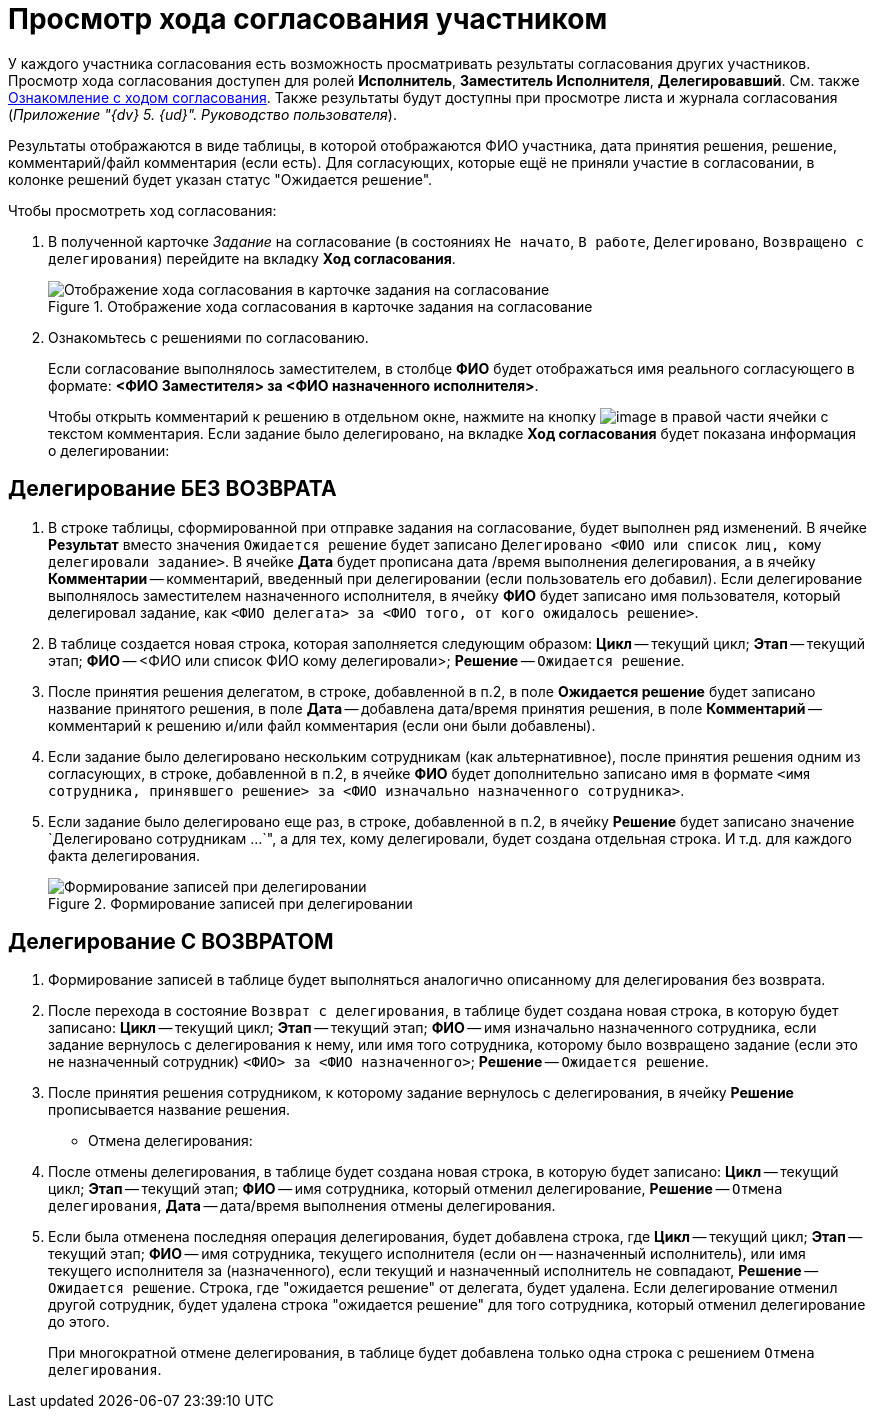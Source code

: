 = Просмотр хода согласования участником

У каждого участника согласования есть возможность просматривать результаты согласования других участников. Просмотр хода согласования доступен для ролей *Исполнитель*, *Заместитель Исполнителя*, *Делегировавший*. См. также xref:Approval_view_approval_list.adoc[Ознакомление с ходом согласования]. Также результаты будут доступны при просмотре листа и журнала согласования (_Приложение "{dv} 5. {ud}". Руководство пользователя_).

Результаты отображаются в виде таблицы, в которой отображаются ФИО участника, дата принятия решения, решение, комментарий/файл комментария (если есть). Для согласующих, которые ещё не приняли участие в согласовании, в колонке решений будет указан статус "Ожидается решение".

.Чтобы просмотреть ход согласования:
. В полученной карточке _Задание_ на согласование (в состояниях `Не начато`, `В работе`, `Делегировано`, `Возвращено с делегирования`) перейдите на вкладку *Ход согласования*.
+
.Отображение хода согласования в карточке задания на согласование
image::Tcard_approval_process_1.png[Отображение хода согласования в карточке задания на согласование]
+
. Ознакомьтесь с решениями по согласованию.
+
Если согласование выполнялось заместителем, в столбце *ФИО* будет отображаться имя реального согласующего в формате: *<ФИО Заместителя> за <ФИО назначенного исполнителя>*.
+
Чтобы открыть комментарий к решению в отдельном окне, нажмите на кнопку image:buttons/threedots.png[image] в правой части ячейки с текстом комментария.
Если задание было делегировано, на вкладке *Ход согласования* будет показана информация о делегировании:

== Делегирование БЕЗ ВОЗВРАТА

. В строке таблицы, сформированной при отправке задания на согласование, будет выполнен ряд изменений. В ячейке *Результат* вместо значения `Ожидается решение` будет записано `Делегировано <ФИО или список лиц, кому делегировали задание>`. В ячейке *Дата* будет прописана дата /время выполнения делегирования, а в ячейку *Комментарии* -- комментарий, введенный при делегировании (если пользователь его добавил). Если делегирование выполнялось заместителем назначенного исполнителя, в ячейку *ФИО* будет записано имя пользователя, который делегировал задание, как `<ФИО делегата> за <ФИО того, от кого ожидалось решение>`.
. В таблице создается новая строка, которая заполняется следующим образом: *Цикл* -- текущий цикл; *Этап* -- текущий этап; *ФИО* -- <ФИО или список ФИО кому делегировали>; *Решение* -- `Ожидается решение`.
. После принятия решения делегатом, в строке, добавленной в п.2, в поле *Ожидается решение* будет записано название принятого решения, в поле *Дата* -- добавлена дата/время принятия решения, в поле *Комментарий* -- комментарий к решению и/или файл комментария (если они были добавлены).
. Если задание было делегировано нескольким сотрудникам (как альтернативное), после принятия решения одним из согласующих, в строке, добавленной в п.2, в ячейке *ФИО* будет дополнительно записано имя в формате `<имя сотрудника, принявшего решение> за <ФИО изначально назначенного  сотрудника>`.
. Если задание было делегировано еще раз, в строке, добавленной в п.2, в ячейку *Решение* будет записано значение `Делегировано сотрудникам ...`", а для тех, кому делегировали, будет создана отдельная строка. И т.д. для каждого факта делегирования.
+
.Формирование записей при делегировании
image::ACard_delegated_app_course_first_delegated.png[Формирование записей при делегировании]

== Делегирование С ВОЗВРАТОМ

. Формирование записей в таблице будет выполняться аналогично описанному для делегирования без возврата.
. После перехода в состояние `Возврат с                                 делегирования`, в таблице будет создана новая строка, в которую будет записано: *Цикл* -- текущий цикл; *Этап* -- текущий этап; *ФИО* -- имя изначально назначенного сотрудника, если задание вернулось с делегирования к нему, или имя того сотрудника, которому было возвращено задание (если это не назначенный сотрудник) `<ФИО> за  <ФИО назначенного>`; *Решение* -- `Ожидается решение`.
. После принятия решения сотрудником, к которому задание вернулось с делегирования, в ячейку *Решение* прописывается название решения.
* Отмена делегирования:
. После отмены делегирования, в таблице будет создана новая строка, в которую будет записано: *Цикл* -- текущий цикл; *Этап* -- текущий этап; *ФИО* -- имя сотрудника, который отменил делегирование, *Решение* -- `Отмена делегирования`, *Дата* -- дата/время выполнения отмены делегирования.
. Если была отменена последняя операция делегирования, будет добавлена строка, где *Цикл* -- текущий цикл; *Этап* -- текущий этап; *ФИО* -- имя сотрудника, текущего исполнителя (если он -- назначенный исполнитель), или имя текущего исполнителя за (назначенного), если текущий и назначенный исполнитель не совпадают, *Решение* -- `Ожидается решение`. Строка, где "ожидается решение" от делегата, будет удалена. Если делегирование отменил другой сотрудник, будет удалена строка "ожидается решение" для того сотрудника, который отменил делегирование до этого.
+
При многократной отмене делегирования, в таблице будет добавлена только одна строка с решением `Отмена делегирования`.

